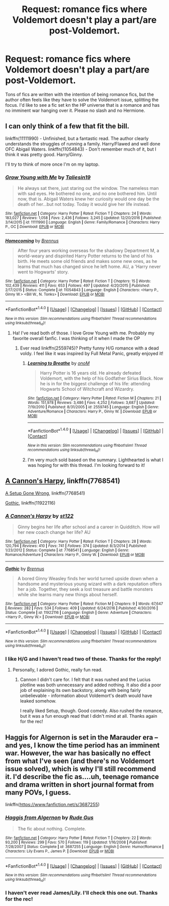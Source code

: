 #+TITLE: Request: romance fics where Voldemort doesn't play a part/are post-Voldemort.

* Request: romance fics where Voldemort doesn't play a part/are post-Voldemort.
:PROPERTIES:
:Author: swagrabbit
:Score: 8
:DateUnix: 1505749616.0
:DateShort: 2017-Sep-18
:FlairText: Request
:END:
Tons of fics are written with the intention of being romance fics, but the author often feels like they have to solve the Voldemort issue, splitting the focus. I'd like to see a fic set kn the HP universe that is a romance and has no imminent war hanging over it. Please no slash and no Hermione.


** I can only think of a few that fit the bill.

linkffn(11111990) - Unfinished, but a fantastic read. The author clearly understands the struggles of running a family. Harry/Flawed and well done OFC Abigail Waters. linkffn(11054843) - Don't remember much of it, but I think it was pretty good. Harry/Ginny.

I'll try to think of more once I'm on my laptop.
:PROPERTIES:
:Author: MattKLP
:Score: 8
:DateUnix: 1505757654.0
:DateShort: 2017-Sep-18
:END:

*** [[http://www.fanfiction.net/s/11111990/1/][*/Grow Young with Me/*]] by [[https://www.fanfiction.net/u/997444/Taliesin19][/Taliesin19/]]

#+begin_quote
  He always sat there, just staring out the window. The nameless man with sad eyes. He bothered no one, and no one bothered him. Until now, that is. Abigail Waters knew her curiosity would one day be the death of her...but not today. Today it would give her life instead.
#+end_quote

^{/Site/: [[http://www.fanfiction.net/][fanfiction.net]] *|* /Category/: Harry Potter *|* /Rated/: Fiction T *|* /Chapters/: 24 *|* /Words/: 183,027 *|* /Reviews/: 1,058 *|* /Favs/: 2,436 *|* /Follows/: 3,245 *|* /Updated/: 12/20/2016 *|* /Published/: 3/14/2015 *|* /id/: 11111990 *|* /Language/: English *|* /Genre/: Family/Romance *|* /Characters/: Harry P., OC *|* /Download/: [[http://www.ff2ebook.com/old/ffn-bot/index.php?id=11111990&source=ff&filetype=epub][EPUB]] or [[http://www.ff2ebook.com/old/ffn-bot/index.php?id=11111990&source=ff&filetype=mobi][MOBI]]}

--------------

[[http://www.fanfiction.net/s/11054843/1/][*/Homecoming/*]] by [[https://www.fanfiction.net/u/4577618/Brennus][/Brennus/]]

#+begin_quote
  After four years working overseas for the shadowy Department M, a world-weary and dispirited Harry Potter returns to the land of his birth. He meets some old friends and makes some new ones, as he learns that much has changed since he left home. AU, a 'Harry never went to Hogwarts' story.
#+end_quote

^{/Site/: [[http://www.fanfiction.net/][fanfiction.net]] *|* /Category/: Harry Potter *|* /Rated/: Fiction T *|* /Chapters/: 15 *|* /Words/: 102,439 *|* /Reviews/: 411 *|* /Favs/: 653 *|* /Follows/: 497 *|* /Updated/: 4/20/2015 *|* /Published/: 2/17/2015 *|* /Status/: Complete *|* /id/: 11054843 *|* /Language/: English *|* /Characters/: <Harry P., Ginny W.> <Bill W., N. Tonks> *|* /Download/: [[http://www.ff2ebook.com/old/ffn-bot/index.php?id=11054843&source=ff&filetype=epub][EPUB]] or [[http://www.ff2ebook.com/old/ffn-bot/index.php?id=11054843&source=ff&filetype=mobi][MOBI]]}

--------------

*FanfictionBot*^{1.4.0} *|* [[[https://github.com/tusing/reddit-ffn-bot/wiki/Usage][Usage]]] | [[[https://github.com/tusing/reddit-ffn-bot/wiki/Changelog][Changelog]]] | [[[https://github.com/tusing/reddit-ffn-bot/issues/][Issues]]] | [[[https://github.com/tusing/reddit-ffn-bot/][GitHub]]] | [[[https://www.reddit.com/message/compose?to=tusing][Contact]]]

^{/New in this version: Slim recommendations using/ ffnbot!slim! /Thread recommendations using/ linksub(thread_id)!}
:PROPERTIES:
:Author: FanfictionBot
:Score: 2
:DateUnix: 1505757695.0
:DateShort: 2017-Sep-18
:END:

**** Ha! I've read both of those. I love Grow Young with me. Probably my favorite overall fanfic. I was thinking of it when I made the OP
:PROPERTIES:
:Author: swagrabbit
:Score: 2
:DateUnix: 1505764998.0
:DateShort: 2017-Sep-19
:END:

***** Ever read linkffn(2559745)? Pretty funny H/G romance with a dead voldy. I feel like it was inspired by Full Metal Panic, greatly enjoyed it!
:PROPERTIES:
:Author: MattKLP
:Score: 3
:DateUnix: 1505768698.0
:DateShort: 2017-Sep-19
:END:

****** [[http://www.fanfiction.net/s/2559745/1/][*/Learning to Breathe/*]] by [[https://www.fanfiction.net/u/437194/onoM][/onoM/]]

#+begin_quote
  Harry Potter is 16 years old. He already defeated Voldemort, with the help of his Godfather Sirius Black. Now he is in for the biggest challenge of his life: attending Hogwarts School of Witchcraft and Wizardry.
#+end_quote

^{/Site/: [[http://www.fanfiction.net/][fanfiction.net]] *|* /Category/: Harry Potter *|* /Rated/: Fiction M *|* /Chapters/: 21 *|* /Words/: 151,978 *|* /Reviews/: 3,486 *|* /Favs/: 4,252 *|* /Follows/: 3,687 *|* /Updated/: 7/19/2010 *|* /Published/: 8/31/2005 *|* /id/: 2559745 *|* /Language/: English *|* /Genre/: Adventure/Romance *|* /Characters/: Harry P., Ginny W. *|* /Download/: [[http://www.ff2ebook.com/old/ffn-bot/index.php?id=2559745&source=ff&filetype=epub][EPUB]] or [[http://www.ff2ebook.com/old/ffn-bot/index.php?id=2559745&source=ff&filetype=mobi][MOBI]]}

--------------

*FanfictionBot*^{1.4.0} *|* [[[https://github.com/tusing/reddit-ffn-bot/wiki/Usage][Usage]]] | [[[https://github.com/tusing/reddit-ffn-bot/wiki/Changelog][Changelog]]] | [[[https://github.com/tusing/reddit-ffn-bot/issues/][Issues]]] | [[[https://github.com/tusing/reddit-ffn-bot/][GitHub]]] | [[[https://www.reddit.com/message/compose?to=tusing][Contact]]]

^{/New in this version: Slim recommendations using/ ffnbot!slim! /Thread recommendations using/ linksub(thread_id)!}
:PROPERTIES:
:Author: FanfictionBot
:Score: 2
:DateUnix: 1505768706.0
:DateShort: 2017-Sep-19
:END:


****** I'm very much sold based on the summary. Lighthearted is what I was hoping for with this thread. I'm looking forward to it!
:PROPERTIES:
:Author: swagrabbit
:Score: 1
:DateUnix: 1505795653.0
:DateShort: 2017-Sep-19
:END:


** [[https://www.fanfiction.net/s/7768541/1/A-Cannon-s-Harpy][A Cannon's Harpy]], linkffn(7768541)

[[https://www.fanfiction.net/s/7630045/1/A-Set-Up-Gone-Wrong][A Setup Gone Wrong]], linkffn(7768541)

[[https://www.fanfiction.net/s/11922116/1/Gothic][Gothic]], linkffn(11922116)
:PROPERTIES:
:Author: InquisitorCOC
:Score: 3
:DateUnix: 1505768905.0
:DateShort: 2017-Sep-19
:END:

*** [[http://www.fanfiction.net/s/7768541/1/][*/A Cannon's Harpy/*]] by [[https://www.fanfiction.net/u/2245243/st122][/st122/]]

#+begin_quote
  Ginny begins her life after school and a career in Quidditch. How will her new coach change her life? AU
#+end_quote

^{/Site/: [[http://www.fanfiction.net/][fanfiction.net]] *|* /Category/: Harry Potter *|* /Rated/: Fiction T *|* /Chapters/: 28 *|* /Words/: 120,794 *|* /Reviews/: 410 *|* /Favs/: 741 *|* /Follows/: 374 *|* /Updated/: 8/3/2014 *|* /Published/: 1/23/2012 *|* /Status/: Complete *|* /id/: 7768541 *|* /Language/: English *|* /Genre/: Romance/Adventure *|* /Characters/: Harry P., Ginny W. *|* /Download/: [[http://www.ff2ebook.com/old/ffn-bot/index.php?id=7768541&source=ff&filetype=epub][EPUB]] or [[http://www.ff2ebook.com/old/ffn-bot/index.php?id=7768541&source=ff&filetype=mobi][MOBI]]}

--------------

[[http://www.fanfiction.net/s/11922116/1/][*/Gothic/*]] by [[https://www.fanfiction.net/u/4577618/Brennus][/Brennus/]]

#+begin_quote
  A bored Ginny Weasley finds her world turned upside down when a handsome and mysterious young wizard with a dark reputation offers her a job. Together, they seek a lost treasure and battle monsters while she learns many new things about herself.
#+end_quote

^{/Site/: [[http://www.fanfiction.net/][fanfiction.net]] *|* /Category/: Harry Potter *|* /Rated/: Fiction M *|* /Chapters/: 9 *|* /Words/: 67,647 *|* /Reviews/: 282 *|* /Favs/: 534 *|* /Follows/: 409 *|* /Updated/: 6/24/2016 *|* /Published/: 4/30/2016 *|* /Status/: Complete *|* /id/: 11922116 *|* /Language/: English *|* /Genre/: Adventure *|* /Characters/: <Harry P., Ginny W.> *|* /Download/: [[http://www.ff2ebook.com/old/ffn-bot/index.php?id=11922116&source=ff&filetype=epub][EPUB]] or [[http://www.ff2ebook.com/old/ffn-bot/index.php?id=11922116&source=ff&filetype=mobi][MOBI]]}

--------------

*FanfictionBot*^{1.4.0} *|* [[[https://github.com/tusing/reddit-ffn-bot/wiki/Usage][Usage]]] | [[[https://github.com/tusing/reddit-ffn-bot/wiki/Changelog][Changelog]]] | [[[https://github.com/tusing/reddit-ffn-bot/issues/][Issues]]] | [[[https://github.com/tusing/reddit-ffn-bot/][GitHub]]] | [[[https://www.reddit.com/message/compose?to=tusing][Contact]]]

^{/New in this version: Slim recommendations using/ ffnbot!slim! /Thread recommendations using/ linksub(thread_id)!}
:PROPERTIES:
:Author: FanfictionBot
:Score: 1
:DateUnix: 1505768923.0
:DateShort: 2017-Sep-19
:END:


*** I like H/G and I haven't read two of these. Thanks for the reply!
:PROPERTIES:
:Author: swagrabbit
:Score: 1
:DateUnix: 1505795558.0
:DateShort: 2017-Sep-19
:END:

**** Personally, I adored Gothic, really fun read.
:PROPERTIES:
:Author: MrThorifyable
:Score: 1
:DateUnix: 1505805370.0
:DateShort: 2017-Sep-19
:END:

***** Cannon I didn't care for. I felt that it was rushed and the Lucius plotline was both unnecessary and added nothing. It also did a poor job of explaining its own backstory, along with being fairly unbelievable - information about Voldemort's death would have leaked somehow.

I really liked Setup, though. Good comedy. Also rushed the romance, but it was a fun enough read that I didn't mind at all. Thanks again for the rec!
:PROPERTIES:
:Author: swagrabbit
:Score: 1
:DateUnix: 1506118184.0
:DateShort: 2017-Sep-23
:END:


** Haggis for Algernon is set in the Marauder era -- and yes, I know the time period has an imminent war. However, the war has basically no effect from what I've seen (and there's no Voldemort issue solved), which is why I'll still recommend it. I'd describe the fic as....uh, teenage romance and drama written in short journal format from many POVs, I guess.

linkffn([[https://www.fanfiction.net/s/3687255]])
:PROPERTIES:
:Author: vaiire
:Score: 2
:DateUnix: 1505769241.0
:DateShort: 2017-Sep-19
:END:

*** [[http://www.fanfiction.net/s/3687255/1/][*/Haggis from Algernon/*]] by [[https://www.fanfiction.net/u/1202667/Rude-Gus][/Rude Gus/]]

#+begin_quote
  The fic about nothing. Complete.
#+end_quote

^{/Site/: [[http://www.fanfiction.net/][fanfiction.net]] *|* /Category/: Harry Potter *|* /Rated/: Fiction T *|* /Chapters/: 22 *|* /Words/: 93,200 *|* /Reviews/: 299 *|* /Favs/: 570 *|* /Follows/: 119 *|* /Updated/: 1/16/2008 *|* /Published/: 7/28/2007 *|* /Status/: Complete *|* /id/: 3687255 *|* /Language/: English *|* /Genre/: Humor/Romance *|* /Characters/: Lily Evans P., James P. *|* /Download/: [[http://www.ff2ebook.com/old/ffn-bot/index.php?id=3687255&source=ff&filetype=epub][EPUB]] or [[http://www.ff2ebook.com/old/ffn-bot/index.php?id=3687255&source=ff&filetype=mobi][MOBI]]}

--------------

*FanfictionBot*^{1.4.0} *|* [[[https://github.com/tusing/reddit-ffn-bot/wiki/Usage][Usage]]] | [[[https://github.com/tusing/reddit-ffn-bot/wiki/Changelog][Changelog]]] | [[[https://github.com/tusing/reddit-ffn-bot/issues/][Issues]]] | [[[https://github.com/tusing/reddit-ffn-bot/][GitHub]]] | [[[https://www.reddit.com/message/compose?to=tusing][Contact]]]

^{/New in this version: Slim recommendations using/ ffnbot!slim! /Thread recommendations using/ linksub(thread_id)!}
:PROPERTIES:
:Author: FanfictionBot
:Score: 1
:DateUnix: 1505769259.0
:DateShort: 2017-Sep-19
:END:


*** I haven't ever read James/Lily. I'll check this one out. Thanks for the rec!
:PROPERTIES:
:Author: swagrabbit
:Score: 1
:DateUnix: 1505795499.0
:DateShort: 2017-Sep-19
:END:
